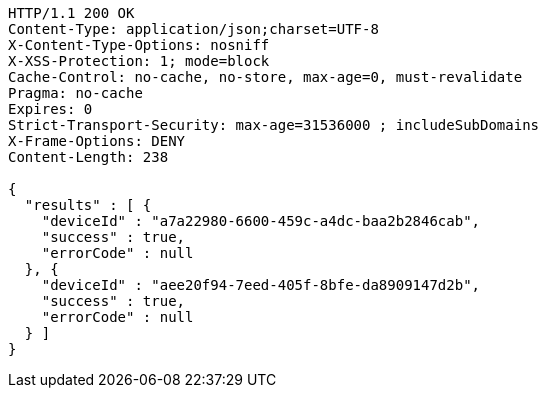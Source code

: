[source,http,options="nowrap"]
----
HTTP/1.1 200 OK
Content-Type: application/json;charset=UTF-8
X-Content-Type-Options: nosniff
X-XSS-Protection: 1; mode=block
Cache-Control: no-cache, no-store, max-age=0, must-revalidate
Pragma: no-cache
Expires: 0
Strict-Transport-Security: max-age=31536000 ; includeSubDomains
X-Frame-Options: DENY
Content-Length: 238

{
  "results" : [ {
    "deviceId" : "a7a22980-6600-459c-a4dc-baa2b2846cab",
    "success" : true,
    "errorCode" : null
  }, {
    "deviceId" : "aee20f94-7eed-405f-8bfe-da8909147d2b",
    "success" : true,
    "errorCode" : null
  } ]
}
----